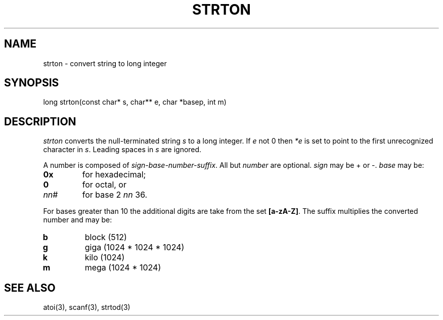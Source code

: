 .fp 5 CW
.de Af
.ds ;G \\*(;G\\f\\$1\\$3\\f\\$2
.if !\\$4 .Af \\$2 \\$1 "\\$4" "\\$5" "\\$6" "\\$7" "\\$8" "\\$9"
..
.de aF
.ie \\$3 .ft \\$1
.el \{\
.ds ;G \&
.nr ;G \\n(.f
.Af "\\$1" "\\$2" "\\$3" "\\$4" "\\$5" "\\$6" "\\$7" "\\$8" "\\$9"
\\*(;G
.ft \\n(;G \}
..
.de L
.aF 5 \\n(.f "\\$1" "\\$2" "\\$3" "\\$4" "\\$5" "\\$6" "\\$7"
..
.de LR
.aF 5 1 "\\$1" "\\$2" "\\$3" "\\$4" "\\$5" "\\$6" "\\$7"
..
.de RL
.aF 1 5 "\\$1" "\\$2" "\\$3" "\\$4" "\\$5" "\\$6" "\\$7"
..
.de EX		\" start example
.ta 1i 2i 3i 4i 5i 6i
.PP
.RS 
.PD 0
.ft 5
.nf
..
.de EE		\" end example
.fi
.ft
.PD
.RE
.PP
..
.TH STRTON 3
.SH NAME
strton \- convert string to long integer
.SH SYNOPSIS
.L "long strton(const char* s, char** e, char *basep, int m)"
.SH DESCRIPTION
.I strton
converts the null-terminated string
.I s
to a long integer.
If
.I e
not 0 then
.I *e
is set to point to the first unrecognized character in
.IR s .
Leading spaces in
.I s
are ignored.
.PP
A number is composed of
.IR sign-base-number-suffix .
All but
.I number
are optional.
.I sign
may be \+ or \-.
.I base
may be:
.TP
.B 0x
for hexadecimal;
.TP
.B 0
for octal, or
.TP
.IR nn #
for base
2 \(le
.I nn
\(le 36.
.PP
For bases greater than 10 the additional digits are take from the set
.BR [a-zA-Z] .
The suffix multiplies the converted number and may be:
.TP
.B b
block (512)
.TP
.B g
giga (1024 * 1024 * 1024)
.TP
.B k
kilo (1024)
.TP
.B m
mega (1024 * 1024)
.SH "SEE ALSO"
atoi(3), scanf(3), strtod(3)
